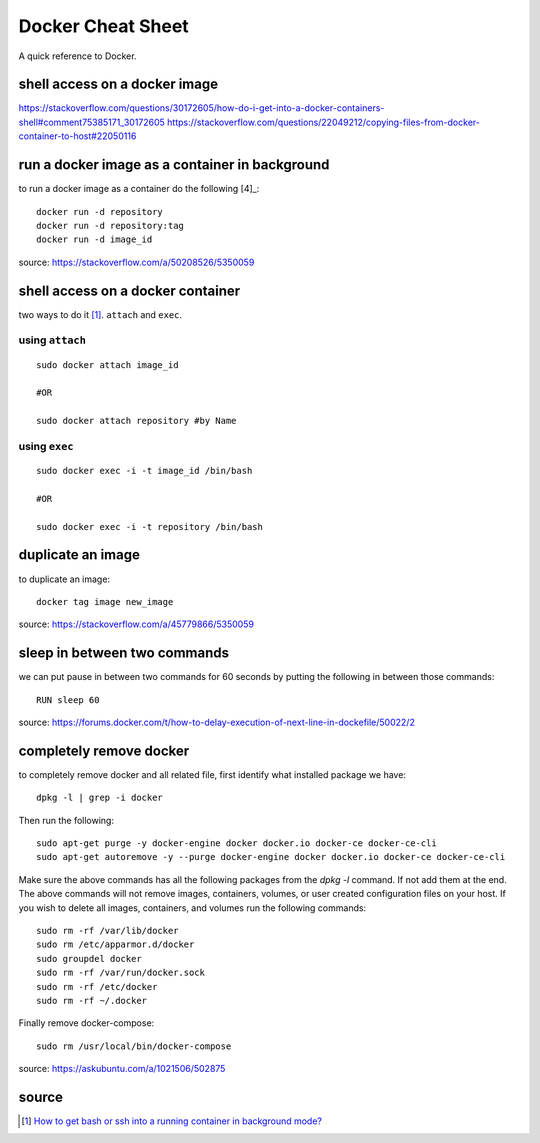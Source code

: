 Docker Cheat Sheet
==================
A quick reference to Docker.

shell access on a docker image
------------------------------

https://stackoverflow.com/questions/30172605/how-do-i-get-into-a-docker-containers-shell#comment75385171_30172605
https://stackoverflow.com/questions/22049212/copying-files-from-docker-container-to-host#22050116

run a docker image as a container in background
-----------------------------------------------
to run a docker image as a container do the following [4]_::

    docker run -d repository
    docker run -d repository:tag
    docker run -d image_id

source: https://stackoverflow.com/a/50208526/5350059

shell access on a docker container
----------------------------------
two ways to do it [1]_. ``attach`` and ``exec``.

using ``attach``
````````````````
::

    sudo docker attach image_id

    #OR

    sudo docker attach repository #by Name

using ``exec``
``````````````
::

    sudo docker exec -i -t image_id /bin/bash

    #OR

    sudo docker exec -i -t repository /bin/bash

duplicate an image
------------------
to duplicate an image::

    docker tag image new_image

source: https://stackoverflow.com/a/45779866/5350059

sleep in between two commands
-----------------------------
we can put pause in between two commands for 60 seconds by putting the following in between those commands::

    RUN sleep 60

source: https://forums.docker.com/t/how-to-delay-execution-of-next-line-in-dockefile/50022/2

completely remove docker
------------------------
to completely remove docker and all related file, first identify what installed package we have::

    dpkg -l | grep -i docker
Then run the following::

    sudo apt-get purge -y docker-engine docker docker.io docker-ce docker-ce-cli
    sudo apt-get autoremove -y --purge docker-engine docker docker.io docker-ce docker-ce-cli

Make sure the above commands has all the following packages from the `dpkg -l` command. If not add them at the end. The above commands will not remove images, containers, volumes, or user created configuration files on your host. If you wish to delete all images, containers, and volumes run the following commands::

    sudo rm -rf /var/lib/docker
    sudo rm /etc/apparmor.d/docker
    sudo groupdel docker
    sudo rm -rf /var/run/docker.sock
    sudo rm -rf /etc/docker
    sudo rm -rf ~/.docker
Finally remove docker-compose::

    sudo rm /usr/local/bin/docker-compose

source: https://askubuntu.com/a/1021506/502875

    

source
------
.. [1] `How to get bash or ssh into a running container in background mode? <https://askubuntu.com/a/507009/502875>`_
